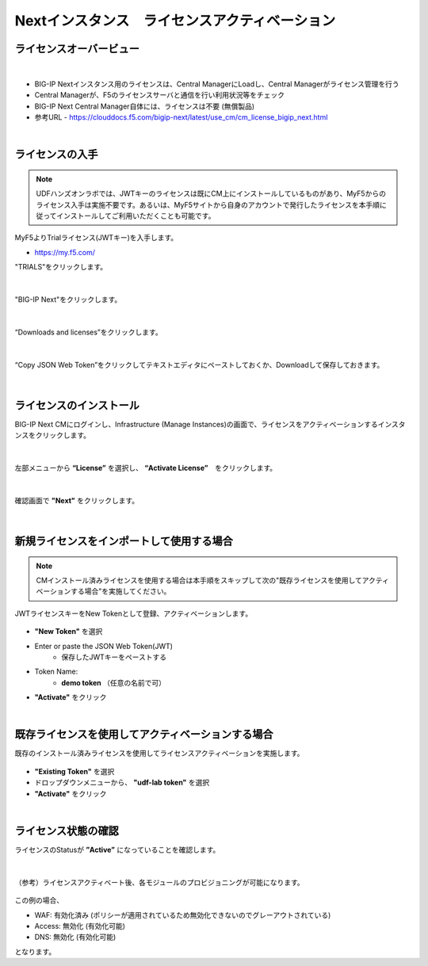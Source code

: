 Nextインスタンス　ライセンスアクティベーション
======================================

ライセンスオーバービュー
--------------------------------------

.. figure:: images/c5-m2-1.png
   :scale: 50%
   :align: center
|
- BIG-IP Nextインスタンス用のライセンスは、Central ManagerにLoadし、Central Managerがライセンス管理を行う
- Central Managerが、F5のライセンスサーバと通信を行い利用状況等をチェック
- BIG-IP Next Central Manager自体には、ライセンスは不要 (無償製品)
- 参考URL
  - https://clouddocs.f5.com/bigip-next/latest/use_cm/cm_license_bigip_next.html 

|
ライセンスの入手
--------------------------------------

.. note::
   UDFハンズオンラボでは、JWTキーのライセンスは既にCM上にインストールしているものがあり、MyF5からのライセンス入手は実施不要です。あるいは、MyF5サイトから自身のアカウントで発行したライセンスを本手順に従ってインストールしてご利用いただくことも可能です。

MyF5よりTrialライセンス(JWTキー)を入手します。

- https://my.f5.com/


"TRIALS"をクリックします。

.. figure:: images/c5-m2-2.png
   :scale: 50%
   :align: center


|
"BIG-IP Next"をクリックします。

.. figure:: images/c5-m2-3.png
   :scale: 50%
   :align: center


|
“Downloads and licenses”をクリックします。

.. figure:: images/c5-m2-4.png
   :scale: 50%
   :align: center


|
“Copy JSON Web Token”をクリックしてテキストエディタにペーストしておくか、Downloadして保存しておきます。

.. figure:: images/c5-m2-5.png
   :scale: 50%
   :align: center


|
ライセンスのインストール
--------------------------------------

BIG-IP Next CMにログインし、Infrastructure (Manage Instances)の画面で、ライセンスをアクティベーションするインスタンスをクリックします。

.. figure:: images/c5-m2-6.png
   :scale: 35%
   :align: center

|
左部メニューから **“License”** を選択し、 **“Activate License”**　をクリックします。

.. figure:: images/c5-m2-7.png
   :scale: 50%
   :align: center

|
確認画面で **"Next"** をクリックします。

.. figure:: images/c5-m2-8.png
   :scale: 45%
   :align: center


|
新規ライセンスをインポートして使用する場合
--------------------------------------

.. note::
   CMインストール済みライセンスを使用する場合は本手順をスキップして次の"既存ライセンスを使用してアクティベーションする場合"を実施してください。

JWTライセンスキーをNew Tokenとして登録、アクティベーションします。

.. figure:: images/c5-m2-9.png
   :scale: 40%
   :align: center

- **"New Token"** を選択
- Enter or paste the JSON Web Token(JWT)
   - 保存したJWTキーをペーストする
- Token Name:
   - **demo token** （任意の名前で可）
- **"Activate"** をクリック


|
既存ライセンスを使用してアクティベーションする場合
--------------------------------------

既存のインストール済みライセンスを使用してライセンスアクティベーションを実施します。

.. figure:: images/c5-m2-10.png
   :scale: 40%
   :align: center

- **"Existing Token"** を選択
- ドロップダウンメニューから、 **"udf-lab token"** を選択
- **"Activate"** をクリック


|
ライセンス状態の確認
--------------------------------------

ライセンスのStatusが **”Active”** になっていることを確認します。

.. figure:: images/c5-m2-11.png
   :scale: 40%
   :align: center


|
（参考）ライセンスアクティベート後、各モジュールのプロビジョニングが可能になります。

.. figure:: images/c5-m2-12.png
   :scale: 40%
   :align: center

この例の場合、

- WAF: 有効化済み (ポリシーが適用されているため無効化できないのでグレーアウトされている)
- Access: 無効化 (有効化可能)
- DNS: 無効化 (有効化可能)
となります。
